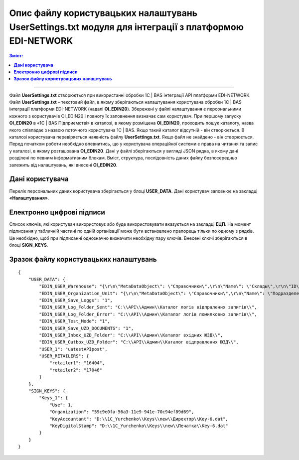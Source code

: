 ########################################################################################################
Опис файлу користувацьких налаштувань UserSettings.txt модуля для інтеграції з платформою EDI-NETWORK 
########################################################################################################

.. contents:: Зміст:
   :depth: 6

---------

Файл **UserSettings.txt** створюється при використанні обробки 1С | BAS інтеграції API платформи EDI-NETWORK. Файл **UserSettings.txt** – текстовий файл, в якому зберігаються налаштування користувача обробки 1С | BAS інтеграції платформи EDI-NETWORK (надалі **ОІ_EDIN20**). Збережені у файлі налаштування є персональними кожного з користувачів ОІ_EDIN20 і повноту їх заповнення визначає сам користувач.
При першому запуску **ОІ_EDIN20** в «1С | BAS Підприємстві» в каталозі, в якому розміщена **ОІ_EDIN20**,  проходить пошук каталогу, назва якого співпадає з назвою поточного користувача 1С | BAS. Якщо такий каталог відсутній - він створюється. В каталозі користувача перевіряється наявність файлу **UserSettings.txt**. Якщо файл не знайдено - він створюється. Перед початком роботи необхідно впевнитись, що у користувача операційної системи є права на читання та запис у каталозі, в якому розташована **ОІ_EDIN20**.
Дані у файлі зберігаються у вигляді JSON рядка, в якому дані розділені по певним інформативним блокам. Вміст, структура, послідовність даних файлу безпосередньо залежить від налаштувань, які внесені **ОІ_EDIN20**.

****************************************
**Дані користувача**
****************************************

Перелік персональних даних користувача зберігається у блоці **USER_DATA**. Дані користувач заповнює на закладці **«Налаштування»**.

.. image:: pics_UserSettings_description/UserSettings_description_01.png
   :align: center

.. image:: pics_UserSettings_description/UserSettings_description_02.png
   :align: center

.. csv-table:: 
  :file: ../../../ERP_Connector_PRO/Instructions/USER_DATA.csv
  :widths:  10, 10, 41
  :stub-columns: 0

****************************************
**Електронно цифрові підписи**
****************************************

.. image:: pics_UserSettings_description/UserSettings_description_03.png
   :align: center

Список ключів, які користувач використовує або буде використовувати вказується на закладці **ЕЦП**. На момент підписання у табличній частині по одній організації може бути встановлено прапорець тільки по одному з рядків. Це необхідно, щоб при підписанні однозначно визначити необхідну пару ключів. Внесені ключі зберігаються в блоці **SIGN_KEYS**.

.. csv-table:: 
  :file: ../../../ERP_Connector_PRO/Instructions/SIGN_KEYS.csv
  :widths:  10, 10, 10, 41
  :stub-columns: 0

***************************************************
**Зразок файлу користувацьких налаштувань**
***************************************************

::

        {
            "USER_DATA": {
                "EDIN_USER_Warehouse": "{\r\n\"MetaDataObject\": \"Справочники\",\r\n\"Name\": \"Склады\",\r\n\"ID\": \"59c9e0fe-56a3-11e9-941e-70c94ef89d69\"\r\n}",
                "EDIN_USER_Organization_Unit": "{\r\n\"MetaDataObject\": \"Справочники\",\r\n\"Name\": \"ПодразделенияОрганизаций\",\r\n\"ID\": \"59c9e0fb-56a3-11e9-941e-70c94ef89d69\"\r\n}",
                "EDIN_USER_Save_Loggs": "1",
                "EDIN_USER_Log_Folder_Sent": "C:\\API\\Админ\\Каталог логів відпралених запитів\\",
                "EDIN_USER_Log_Folder_Error": "C:\\API\\Админ\\Каталог логів помилкових запитів\\",
                "EDIN_USER_Test_Mode": "1",
                "EDIN_USER_Save_UZD_DOCUMENTS": "1",
                "EDIN_USER_Inbox_UZD_Folder": "C:\\API\\Админ\\Каталог вхідних ЮЗД\\",
                "EDIN_USER_Outbox_UZD_Folder": "C:\\API\\Админ\\Каталог відправлених ЮЗД\\",
                "USER_1": "uatestAPIpost",
                "USER_RETAILERS": {
                    "retailer1": "16404",
                    "retailer2": "17046"
                }
            },
            "SIGN_KEYS": {
                "Keys_1": {
                    "Use": 1,
                    "Organization": "59c9e0fa-56a3-11e9-941e-70c94ef89d69",
                    "KeyAccountant": "D:\\1C_Yurchenko\\Keys\\new\\Директор\\Key-6.dat",
                    "KeyDigitalStamp": "D:\\1C_Yurchenko\\Keys\\new\\Печатка\\Key-6.dat"
                }
            }
        }


